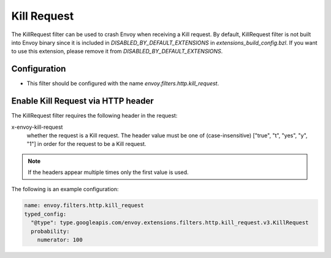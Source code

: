 .. _config_http_filters_kill_request:

Kill Request
===============

The KillRequest filter can be used to crash Envoy when receiving a Kill request.
By default, KillRequest filter is not built into Envoy binary since it is included in *DISABLED_BY_DEFAULT_EXTENSIONS* in *extensions_build_config.bzl*. If you want to use this extension, please remove it from *DISABLED_BY_DEFAULT_EXTENSIONS*.

Configuration
-------------

* This filter should be configured with the name *envoy.filters.http.kill_request*.

.. _config_http_filters_kill_request_http_header:

Enable Kill Request via HTTP header
--------------------------------------------

The KillRequest filter requires the following header in the request:

x-envoy-kill-request
  whether the request is a Kill request.
  The header value must be one of (case-insensitive) ["true", "t", "yes", "y", "1"]
  in order for the request to be a Kill request.

.. note::

  If the headers appear multiple times only the first value is used.

The following is an example configuration:

.. code-block:: yaml

  name: envoy.filters.http.kill_request
  typed_config:
    "@type": type.googleapis.com/envoy.extensions.filters.http.kill_request.v3.KillRequest
    probability:
      numerator: 100

